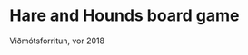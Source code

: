 #+STARTUP: overview
#+SEQ_TODO: PROCESS(p) NEXT(n) TODO(t) WAITING(w) RESCHEDULE(r) | DONE(d) CANCELLED(c)
#+LATEX_HEADER: \usepackage{geometry}\geometry{a4paper, total={170mm,257mm}, left=20mm, right=20mm,}

* Hare and Hounds board game
  Viðmótsforritun, vor 2018
